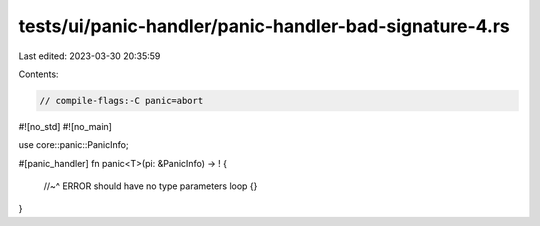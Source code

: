 tests/ui/panic-handler/panic-handler-bad-signature-4.rs
=======================================================

Last edited: 2023-03-30 20:35:59

Contents:

.. code-block:: rs

    // compile-flags:-C panic=abort

#![no_std]
#![no_main]

use core::panic::PanicInfo;

#[panic_handler]
fn panic<T>(pi: &PanicInfo) -> ! {
    //~^ ERROR should have no type parameters
    loop {}
}


